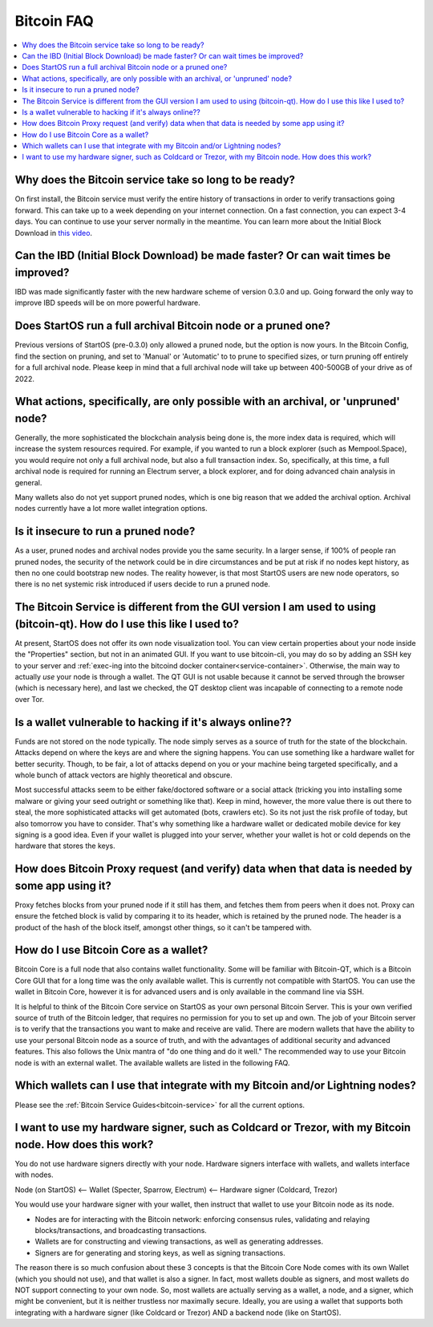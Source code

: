 .. _faq-bitcoin:

===========
Bitcoin FAQ
===========

.. contents::
  :depth: 2 
  :local:

Why does the Bitcoin service take so long to be ready?
------------------------------------------------------
On first install, the Bitcoin service must verify the entire history of transactions in order to verify transactions going forward.  This can take up to a week depending on your internet connection.  On a fast connection, you can expect 3-4 days.  You can continue to use your server normally in the meantime.
You can learn more about the Initial Block Download in `this video <https://www.youtube.com/watch?v=OrYDehC-8TU>`_.

.. youtube:: OrYDehC-8TU
    :width: 100%

Can the IBD (Initial Block Download) be made faster?  Or can wait times be improved?
------------------------------------------------------------------------------------
IBD was made significantly faster with the new hardware scheme of version 0.3.0 and up.  Going forward the only way to improve IBD speeds will be on more powerful hardware.

Does StartOS run a full archival Bitcoin node or a pruned one?
--------------------------------------------------------------
Previous versions of StartOS (pre-0.3.0) only allowed a pruned node, but the option is now yours.  In the Bitcoin Config, find the section on pruning, and set to 'Manual' or 'Automatic' to to prune to specified sizes, or turn pruning off entirely for a full archival node.  Please keep in mind that a full archival node will take up between 400-500GB of your drive as of 2022.

What actions, specifically, are only possible with an archival, or 'unpruned' node?
-----------------------------------------------------------------------------------
Generally, the more sophisticated the blockchain analysis being done is, the more index data is required, which will increase the system resources required.  For example, if you wanted to run a block explorer (such as Mempool.Space), you would require not only a full archival node, but also a full transaction index.  So, specifically, at this time, a full archival node is required for running an Electrum server, a block explorer, and for doing advanced chain analysis in general.

Many wallets also do not yet support pruned nodes, which is one big reason that we added the archival option.  Archival nodes currently have a lot more wallet integration options.

Is it insecure to run a pruned node?
------------------------------------
As a user, pruned nodes and archival nodes provide you the same security.  In a larger sense, if 100% of people ran pruned nodes, the security of the network could be in dire circumstances and be put at risk if no nodes kept history, as then no one could bootstrap new nodes.  The reality however, is that most StartOS users are new node operators, so there is no net systemic risk introduced if users decide to run a pruned node.

The Bitcoin Service is different from the GUI version I am used to using (bitcoin-qt).  How do I use this like I used to?
-------------------------------------------------------------------------------------------------------------------------
At present, StartOS does not offer its own node visualization tool. You can view certain properties about your node inside the "Properties" section, but not in an animated GUI. If you want to use bitcoin-cli, you may do so by adding an SSH key to your server and :ref:`exec-ing into the bitcoind docker container<service-container>`. Otherwise, the main way to actually *use* your node is through a wallet. The QT GUI is not usable because it cannot be served through the browser (which is necessary here), and last we checked, the QT desktop client was incapable of connecting to a remote node over Tor.

Is a wallet vulnerable to hacking if it's always online??
---------------------------------------------------------
Funds are not stored on the node typically.  The node simply serves as a source of truth for the state of the blockchain.  Attacks depend on where the keys are and where the signing happens. You can use something like a hardware wallet for better security.  Though, to be fair, a lot of attacks depend on you or your machine being targeted specifically, and a whole bunch of attack vectors are highly theoretical and obscure.

Most successful attacks seem to be either fake/doctored software or a social attack (tricking you into installing some malware or giving your seed outright or something like that).
Keep in mind, however, the more value there is out there to steal, the more sophisticated attacks will get automated (bots, crawlers etc). So its not just the risk profile of today, but also tomorrow you have to consider.  That's why something like a hardware wallet or dedicated mobile device for key signing is a good idea.
Even if your wallet is plugged into your server, whether your wallet is hot or cold depends on the hardware that stores the keys.

How does Bitcoin Proxy request (and verify) data when that data is needed by some app using it?
-----------------------------------------------------------------------------------------------
Proxy fetches blocks from your pruned node if it still has them, and fetches them from peers when it does not.  Proxy can ensure the fetched block is valid by comparing it to its header, which is retained by the pruned node.  The header is a product of the hash of the block itself, amongst other things, so it can't be tampered with.

How do I use Bitcoin Core as a wallet?
--------------------------------------
Bitcoin Core is a full node that also contains wallet functionality.  Some will be familiar with Bitcoin-QT, which is a Bitcoin Core GUI that for a long time was the only available wallet.  This is currently not compatible with StartOS.
You can use the wallet in Bitcoin Core, however it is for advanced users and is only available in the command line via SSH.

It is helpful to think of the Bitcoin Core service on StartOS as your own personal Bitcoin Server. This is your own verified source of truth of the Bitcoin ledger, that requires no permission for you to set up and own. The job of your Bitcoin server is to verify that the transactions you want to make and receive are valid.
There are modern wallets that have the ability to use your personal Bitcoin node as a source of truth, and with the advantages of additional security and advanced features. This also follows the Unix mantra of "do one thing and do it well."  The recommended way to use your Bitcoin node is with an external wallet.
The available wallets are listed in the following FAQ.

Which wallets can I use that integrate with my Bitcoin and/or Lightning nodes?
------------------------------------------------------------------------------
Please see the :ref:`Bitcoin Service Guides<bitcoin-service>` for all the current options.

I want to use my hardware signer, such as Coldcard or Trezor, with my Bitcoin node.  How does this work?
--------------------------------------------------------------------------------------------------------
You do not use hardware signers directly with your node. Hardware signers interface with wallets, and wallets interface with nodes.

Node (on StartOS) <— Wallet (Specter, Sparrow, Electrum) <— Hardware signer (Coldcard, Trezor)

You would use your hardware signer with your wallet, then instruct that wallet to use your Bitcoin node as its node.

- Nodes are for interacting with the Bitcoin network: enforcing consensus rules, validating and relaying blocks/transactions, and broadcasting transactions.

- Wallets are for constructing and viewing transactions, as well as generating addresses.

- Signers are for generating and storing keys, as well as signing transactions.

The reason there is so much confusion about these 3 concepts is that the Bitcoin Core Node comes with its own Wallet (which you should not use), and that wallet is also a signer. In fact, most wallets double as signers, and most wallets do NOT support connecting to your own node. So, most wallets are actually serving as a wallet, a node, and a signer, which might be convenient, but it is neither trustless nor maximally secure. Ideally, you are using a wallet that supports both integrating with a hardware signer (like Coldcard or Trezor) AND a backend node (like on StartOS).
